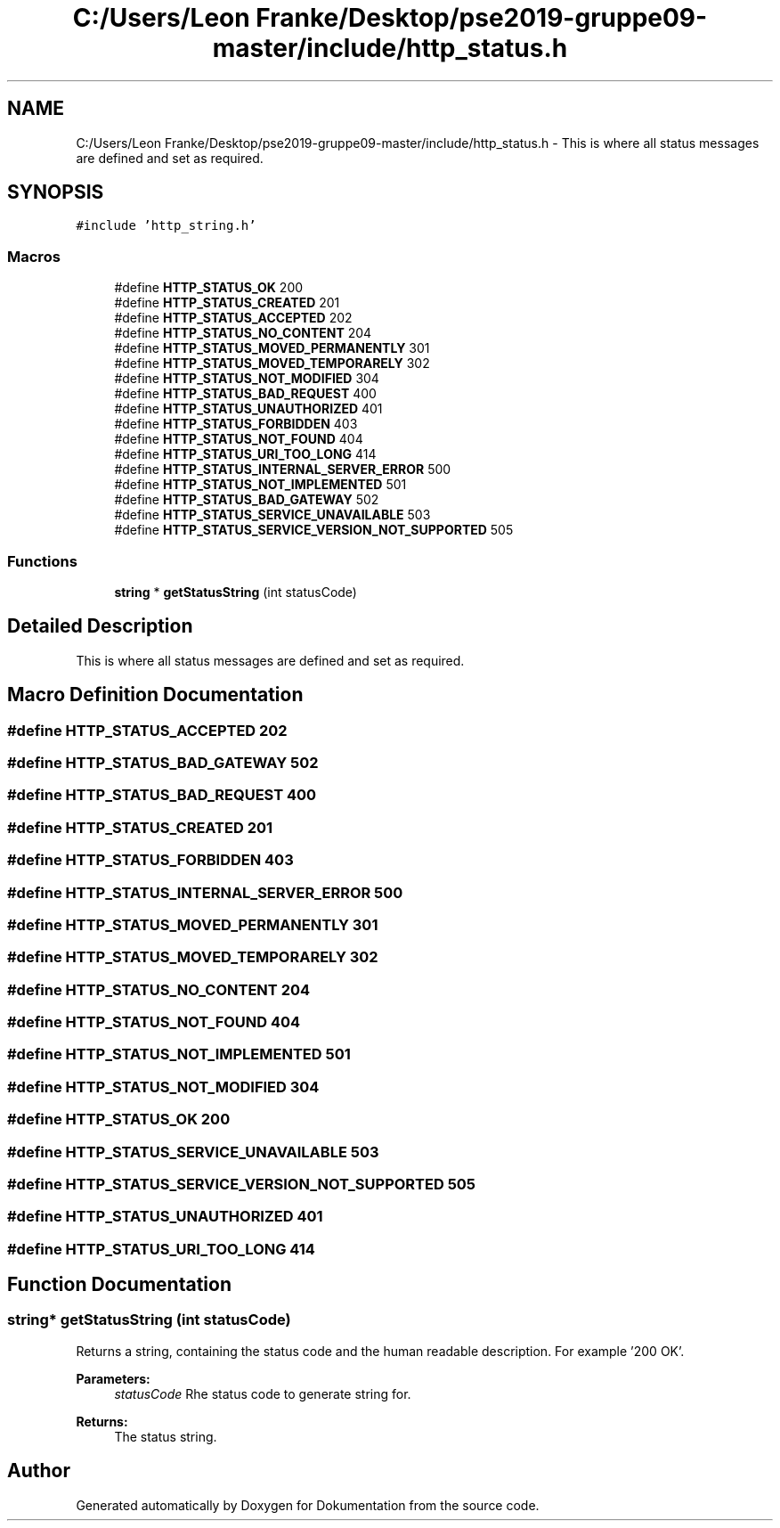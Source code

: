 .TH "C:/Users/Leon Franke/Desktop/pse2019-gruppe09-master/include/http_status.h" 3 "Mon Jun 10 2019" "Dokumentation" \" -*- nroff -*-
.ad l
.nh
.SH NAME
C:/Users/Leon Franke/Desktop/pse2019-gruppe09-master/include/http_status.h \- This is where all status messages are defined and set as required\&.  

.SH SYNOPSIS
.br
.PP
\fC#include 'http_string\&.h'\fP
.br

.SS "Macros"

.in +1c
.ti -1c
.RI "#define \fBHTTP_STATUS_OK\fP   200"
.br
.ti -1c
.RI "#define \fBHTTP_STATUS_CREATED\fP   201"
.br
.ti -1c
.RI "#define \fBHTTP_STATUS_ACCEPTED\fP   202"
.br
.ti -1c
.RI "#define \fBHTTP_STATUS_NO_CONTENT\fP   204"
.br
.ti -1c
.RI "#define \fBHTTP_STATUS_MOVED_PERMANENTLY\fP   301"
.br
.ti -1c
.RI "#define \fBHTTP_STATUS_MOVED_TEMPORARELY\fP   302"
.br
.ti -1c
.RI "#define \fBHTTP_STATUS_NOT_MODIFIED\fP   304"
.br
.ti -1c
.RI "#define \fBHTTP_STATUS_BAD_REQUEST\fP   400"
.br
.ti -1c
.RI "#define \fBHTTP_STATUS_UNAUTHORIZED\fP   401"
.br
.ti -1c
.RI "#define \fBHTTP_STATUS_FORBIDDEN\fP   403"
.br
.ti -1c
.RI "#define \fBHTTP_STATUS_NOT_FOUND\fP   404"
.br
.ti -1c
.RI "#define \fBHTTP_STATUS_URI_TOO_LONG\fP   414"
.br
.ti -1c
.RI "#define \fBHTTP_STATUS_INTERNAL_SERVER_ERROR\fP   500"
.br
.ti -1c
.RI "#define \fBHTTP_STATUS_NOT_IMPLEMENTED\fP   501"
.br
.ti -1c
.RI "#define \fBHTTP_STATUS_BAD_GATEWAY\fP   502"
.br
.ti -1c
.RI "#define \fBHTTP_STATUS_SERVICE_UNAVAILABLE\fP   503"
.br
.ti -1c
.RI "#define \fBHTTP_STATUS_SERVICE_VERSION_NOT_SUPPORTED\fP   505"
.br
.in -1c
.SS "Functions"

.in +1c
.ti -1c
.RI "\fBstring\fP * \fBgetStatusString\fP (int statusCode)"
.br
.in -1c
.SH "Detailed Description"
.PP 
This is where all status messages are defined and set as required\&. 


.SH "Macro Definition Documentation"
.PP 
.SS "#define HTTP_STATUS_ACCEPTED   202"

.SS "#define HTTP_STATUS_BAD_GATEWAY   502"

.SS "#define HTTP_STATUS_BAD_REQUEST   400"

.SS "#define HTTP_STATUS_CREATED   201"

.SS "#define HTTP_STATUS_FORBIDDEN   403"

.SS "#define HTTP_STATUS_INTERNAL_SERVER_ERROR   500"

.SS "#define HTTP_STATUS_MOVED_PERMANENTLY   301"

.SS "#define HTTP_STATUS_MOVED_TEMPORARELY   302"

.SS "#define HTTP_STATUS_NO_CONTENT   204"

.SS "#define HTTP_STATUS_NOT_FOUND   404"

.SS "#define HTTP_STATUS_NOT_IMPLEMENTED   501"

.SS "#define HTTP_STATUS_NOT_MODIFIED   304"

.SS "#define HTTP_STATUS_OK   200"

.SS "#define HTTP_STATUS_SERVICE_UNAVAILABLE   503"

.SS "#define HTTP_STATUS_SERVICE_VERSION_NOT_SUPPORTED   505"

.SS "#define HTTP_STATUS_UNAUTHORIZED   401"

.SS "#define HTTP_STATUS_URI_TOO_LONG   414"

.SH "Function Documentation"
.PP 
.SS "\fBstring\fP* getStatusString (int statusCode)"
Returns a string, containing the status code and the human readable description\&. For example '200 OK'\&.
.PP
\fBParameters:\fP
.RS 4
\fIstatusCode\fP Rhe status code to generate string for\&. 
.RE
.PP
\fBReturns:\fP
.RS 4
The status string\&. 
.RE
.PP

.SH "Author"
.PP 
Generated automatically by Doxygen for Dokumentation from the source code\&.
